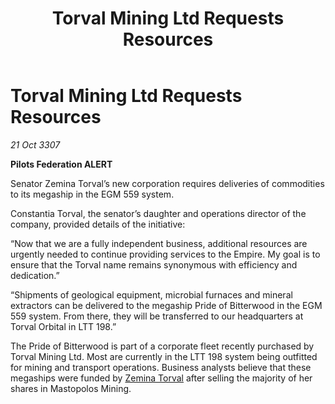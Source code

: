 :PROPERTIES:
:ID:       3ecf2366-cec7-4d4e-9662-bde1bb649d70
:END:
#+title: Torval Mining Ltd Requests Resources
#+filetags: :Empire:galnet:

* Torval Mining Ltd Requests Resources

/21 Oct 3307/

*Pilots Federation ALERT* 

Senator Zemina Torval’s new corporation requires deliveries of commodities to its megaship in the EGM 559 system. 

Constantia Torval, the senator’s daughter and operations director of the company, provided details of the initiative: 

“Now that we are a fully independent business, additional resources are urgently needed to continue providing services to the Empire. My goal is to ensure that the Torval name remains synonymous with efficiency and dedication.” 

“Shipments of geological equipment, microbial furnaces and mineral extractors can be delivered to the megaship Pride of Bitterwood in the EGM 559 system. From there, they will be transferred to our headquarters at Torval Orbital in LTT 198.” 

The Pride of Bitterwood is part of a corporate fleet recently purchased by Torval Mining Ltd. Most are currently in the LTT 198 system being outfitted for mining and transport operations. Business analysts believe that these megaships were funded by [[id:d8e3667c-3ba1-43aa-bc90-dac719c6d5e7][Zemina Torval]] after selling the majority of her shares in Mastopolos Mining.
